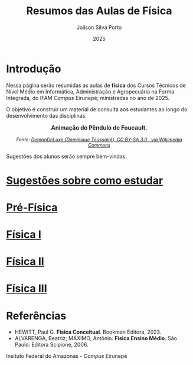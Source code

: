 
#+TITLE: Resumos das Aulas de Física
#+DATE: 2025
#+OPTIONS: toc:nil
#+AUTHOR: Joilson Silva Porto
#+EMAIL: joilson.porto@ifam.edu.br

* Introdução
Nessa página serão resumidas as aulas de **física** dos Cursos Técnicos de Nível Médio em Informática, Administração e Agropecuária na Forma Integrada, do IFAM /Campus/ Eirunepé; ministradas no ano de 2025.

O objetivo é construir um material de consulta aos estudantes ao longo do desenvolvimento das disciplinas. 


#+BEGIN_EXPORT html
<div style="text-align:center; max-width:700px; margin:auto;">
  <p style="font-weight:bold; font-size:1.1em;">
    Animação do Pêndulo de Foucault.
  </p>
  <img src="https://upload.wikimedia.org/wikipedia/commons/a/a1/Foucault_pendulum_animated.gif"
       alt="Animação do Pêndulo de Foucault."
       style="width:35%; height:auto;">
  <p style="font-style:italic; font-size:0.9em;">
    Fonte: <a href="https://upload.wikimedia.org/wikipedia/commons/a/a1/Foucault_pendulum_animated.gif" target="_blank">
DemonDeLuxe (Dominique Toussaint), CC BY-SA 3.0 <http://creativecommons.org/licenses/by-sa/3.0/>, via Wikimedia Commons
    </a>
  </p>
</div>
#+END_EXPORT




Sugestões dos alunos serão sempre bem-vindas.

* [[file:sugestoes-como-estudar.org][Sugestões sobre como estudar]]

* [[file:pre-fisica.org][Pré-Física]]

* [[file:fisica-1.org][Física I]]

* [[file:fisica-2.org][Física II]]

* [[file:fisica-3.org][Física III]]

* Referências
- HEWITT, Paul G. *Física Conceitual*. Bookman Editora, 2023.
- ALVARENGA, Beatriz; MÁXIMO, Antônio. *Física Ensino Médio*. São Paulo: Editora Scipione, 2006.

  


#+ATTR_HTML: :width 25px
[[file:ifam-logo.png]]    Insituto Federal do Amazonas - /Campus/ Eirunepé



